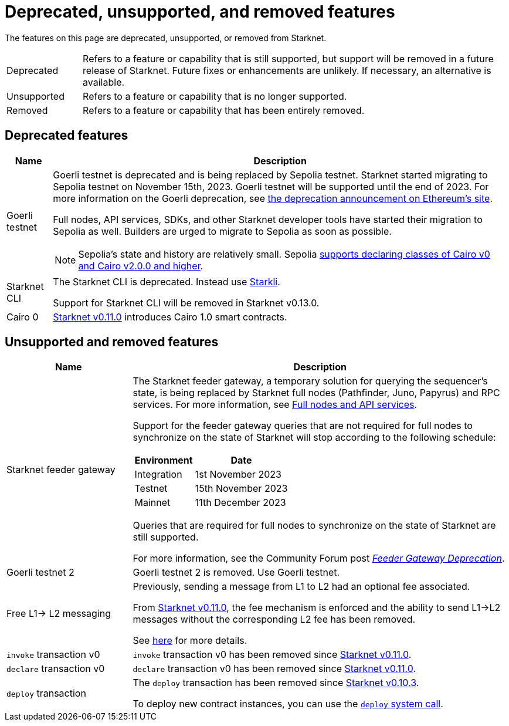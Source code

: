 [id="eol"]
= Deprecated, unsupported, and removed features

The features on this page are deprecated, unsupported, or removed from Starknet.

// [cols="1,3"]
// |===
// |Status|Definition
//
// |Deprecated| Feature or capability that is still supported, but support will be removed in a future release of Starknet.
// Future fixes or enhancements are unlikely. If necessary, an alternative is available.
// |Unsupported or removed|Feature or capability that is no longer supported, and might have been removed from Starknet.
// |===

[horizontal,labelwidth="15"]
Deprecated:: Refers to a feature or capability that is still supported, but support will be removed in a future release of Starknet.
Future fixes or enhancements are unlikely. If necessary, an alternative is available.
Unsupported:: Refers to a feature or capability that is no longer supported.
Removed:: Refers to a feature or capability that has been entirely removed.

== Deprecated features

[cols="1,3"]
[%autowidth.stretch]
|===
|Name|Description

| Goerli testnet
a| Goerli testnet is deprecated and is being replaced by Sepolia testnet. Starknet started migrating to Sepolia testnet on November 15th, 2023. Goerli testnet will be supported until the end of 2023. For more information on the Goerli deprecation, see https://ethereum.org/nb/developers/docs/networks/#ethereum-testnets[the deprecation announcement on Ethereum's site].

Full nodes, API services, SDKs, and other Starknet developer tools have started their migration to Sepolia as well. Builders are urged to migrate to Sepolia as soon as possible.

[NOTE]
====
Sepolia's state and history are relatively small. Sepolia xref:version_notes.adoc[supports declaring classes of Cairo v0 and Cairo v2.0.0 and higher].
====

|Starknet CLI | The Starknet CLI is deprecated. Instead use xref:cli:starkli.adoc[Starkli].

Support for Starknet CLI will be removed in Starknet v0.13.0.
|Cairo 0 | xref:starknet_versions:version_notes.adoc#version0.11.0[Starknet v0.11.0] introduces Cairo 1.0 smart contracts.
|===

== Unsupported and removed features

[cols="1,3"]
|===
|Name|Description

| Starknet feeder gateway a| The Starknet feeder gateway, a temporary solution for querying the sequencer’s state, is being replaced by Starknet full nodes (Pathfinder, Juno, Papyrus) and RPC services. For more information, see xref:tools:api-services.adoc[Full nodes and API services].

Support for the feeder gateway queries that are not required for full nodes to synchronize on the state of Starknet will stop according to the following schedule:

[%autowidth.stretch]
!===
!Environment !Date

!Integration
!1st November 2023
!Testnet
!15th November 2023
!Mainnet
!11th December 2023
!===

Queries that are required for full nodes to synchronize on the state of Starknet are still supported.

For more information, see the Community Forum post link:https://community.starknet.io/t/feeder-gateway-deprecation/100233[_Feeder Gateway Deprecation_].
| Goerli testnet 2 | Goerli testnet 2 is removed. Use Goerli testnet.
|Free L1-> L2 messaging |Previously, sending a message from L1 to L2 had an optional fee associated.

From xref:starknet_versions:version_notes.adoc#version0.11.0[Starknet v0.11.0], the fee mechanism is enforced and the ability to send L1->L2 messages without the corresponding L2 fee has been removed.

See xref:architecture_and_concepts:Network_Architecture/messaging-mechanism.adoc#l1-l2-message-fees[here] for more details.

|`invoke` transaction v0 |`invoke` transaction v0 has been removed since xref:starknet_versions:version_notes.adoc#version0.11.0[Starknet v0.11.0].
|`declare` transaction v0 |`declare` transaction v0 has been removed since xref:starknet_versions:version_notes.adoc#version0.11.0[Starknet v0.11.0].

|`deploy` transaction|The `deploy` transaction has been removed since xref:documentation:starknet_versions:version_notes.adoc#version0.10.3[Starknet v0.10.3].

To deploy new contract instances, you can use the xref:architecture_and_concepts:Smart_Contracts/system-calls-cairo1.adoc#deploy[`deploy` system call].
|===